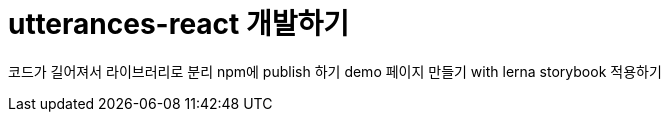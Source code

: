 = utterances-react 개발하기
:page-draft:

코드가 길어져서 라이브러리로 분리
npm에 publish 하기
demo 페이지 만들기 with lerna
storybook 적용하기
